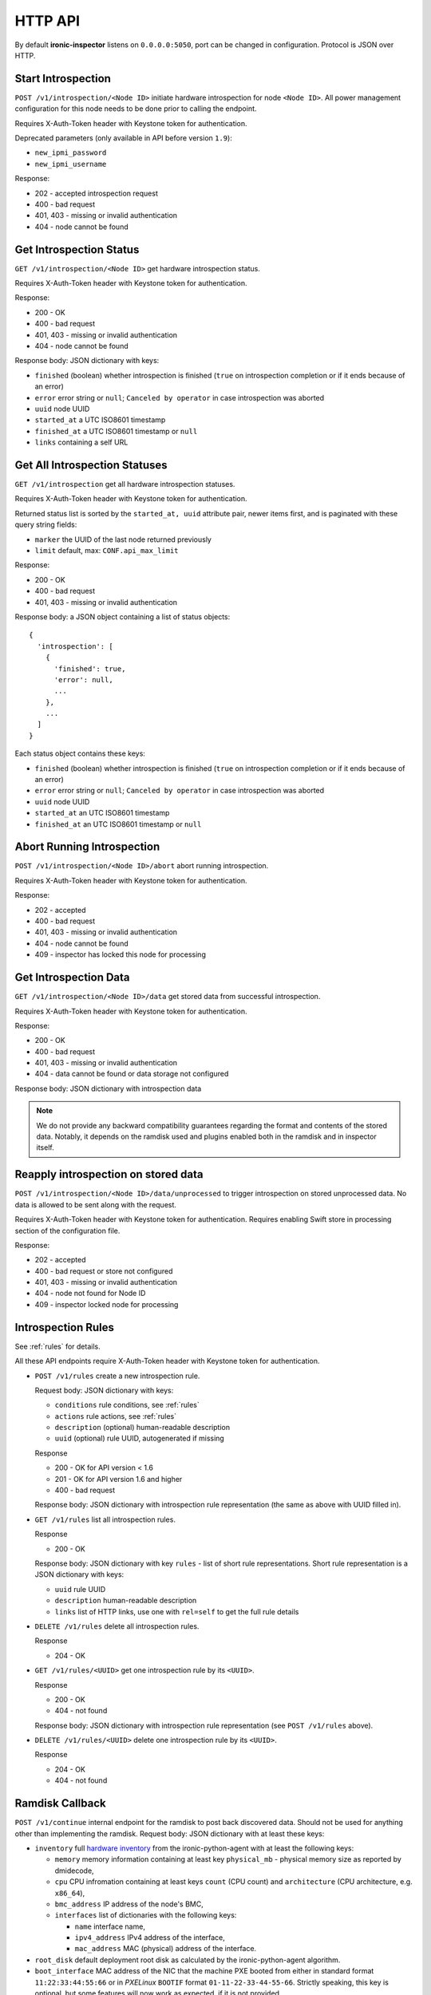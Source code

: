 .. _api:

HTTP API
--------

By default **ironic-inspector** listens on ``0.0.0.0:5050``, port
can be changed in configuration. Protocol is JSON over HTTP.

Start Introspection
~~~~~~~~~~~~~~~~~~~

``POST /v1/introspection/<Node ID>`` initiate hardware introspection for node
``<Node ID>``. All power management configuration for this node needs to be
done prior to calling the endpoint.

Requires X-Auth-Token header with Keystone token for authentication.

Deprecated parameters (only available in API before version ``1.9``):

* ``new_ipmi_password``
* ``new_ipmi_username``

Response:

* 202 - accepted introspection request
* 400 - bad request
* 401, 403 - missing or invalid authentication
* 404 - node cannot be found

Get Introspection Status
~~~~~~~~~~~~~~~~~~~~~~~~

``GET /v1/introspection/<Node ID>`` get hardware introspection status.

Requires X-Auth-Token header with Keystone token for authentication.

Response:

* 200 - OK
* 400 - bad request
* 401, 403 - missing or invalid authentication
* 404 - node cannot be found

Response body: JSON dictionary with keys:

* ``finished`` (boolean) whether introspection is finished
  (``true`` on introspection completion or if it ends because of an error)
* ``error`` error string or ``null``; ``Canceled by operator`` in
  case introspection was aborted
* ``uuid`` node UUID
* ``started_at`` a UTC ISO8601 timestamp
* ``finished_at`` a UTC ISO8601 timestamp or ``null``
* ``links`` containing a self URL

Get All Introspection Statuses
~~~~~~~~~~~~~~~~~~~~~~~~~~~~~~

``GET /v1/introspection`` get all hardware introspection statuses.

Requires X-Auth-Token header with Keystone token for authentication.

Returned status list is sorted by the ``started_at, uuid`` attribute pair,
newer items first, and is paginated with these query string fields:

* ``marker`` the UUID of the last node returned previously
* ``limit`` default, max: ``CONF.api_max_limit``

Response:

* 200 - OK
* 400 - bad request
* 401, 403 - missing or invalid authentication

Response body: a JSON object containing a list of status objects::

  {
    'introspection': [
      {
        'finished': true,
        'error': null,
        ...
      },
      ...
    ]
  }

Each status object contains these keys:

* ``finished`` (boolean) whether introspection is finished
  (``true`` on introspection completion or if it ends because of an error)
* ``error`` error string or ``null``; ``Canceled by operator`` in
  case introspection was aborted
* ``uuid`` node UUID
* ``started_at`` an UTC ISO8601 timestamp
* ``finished_at`` an UTC ISO8601 timestamp or ``null``


Abort Running Introspection
~~~~~~~~~~~~~~~~~~~~~~~~~~~

``POST /v1/introspection/<Node ID>/abort`` abort running introspection.

Requires X-Auth-Token header with Keystone token for authentication.

Response:

* 202 - accepted
* 400 - bad request
* 401, 403 - missing or invalid authentication
* 404 - node cannot be found
* 409 - inspector has locked this node for processing


Get Introspection Data
~~~~~~~~~~~~~~~~~~~~~~

``GET /v1/introspection/<Node ID>/data`` get stored data from successful
introspection.

Requires X-Auth-Token header with Keystone token for authentication.

Response:

* 200 - OK
* 400 - bad request
* 401, 403 - missing or invalid authentication
* 404 - data cannot be found or data storage not configured

Response body: JSON dictionary with introspection data

.. note::
    We do not provide any backward compatibility guarantees regarding the
    format and contents of the stored data. Notably, it depends on the ramdisk
    used and plugins enabled both in the ramdisk and in inspector itself.

Reapply introspection on stored data
~~~~~~~~~~~~~~~~~~~~~~~~~~~~~~~~~~~~

``POST /v1/introspection/<Node ID>/data/unprocessed`` to trigger
introspection on stored unprocessed data.  No data is allowed to be
sent along with the request.

Requires X-Auth-Token header with Keystone token for authentication.
Requires enabling Swift store in processing section of the
configuration file.

Response:

* 202 - accepted
* 400 - bad request or store not configured
* 401, 403 - missing or invalid authentication
* 404 - node not found for Node ID
* 409 - inspector locked node for processing

Introspection Rules
~~~~~~~~~~~~~~~~~~~

See :ref:`rules` for details.

All these API endpoints require X-Auth-Token header with Keystone token for
authentication.

* ``POST /v1/rules`` create a new introspection rule.

  Request body: JSON dictionary with keys:

  * ``conditions`` rule conditions, see :ref:`rules`
  * ``actions`` rule actions, see :ref:`rules`
  * ``description`` (optional) human-readable description
  * ``uuid`` (optional) rule UUID, autogenerated if missing

  Response

  * 200 - OK for API version < 1.6
  * 201 - OK for API version 1.6 and higher
  * 400 - bad request

  Response body: JSON dictionary with introspection rule representation (the
  same as above with UUID filled in).

* ``GET /v1/rules`` list all introspection rules.

  Response

  * 200 - OK

  Response body: JSON dictionary with key ``rules`` - list of short rule
  representations. Short rule representation is a JSON dictionary with keys:

  * ``uuid`` rule UUID
  * ``description`` human-readable description
  * ``links`` list of HTTP links, use one with ``rel=self`` to get the full
    rule details

* ``DELETE /v1/rules`` delete all introspection rules.

  Response

  * 204 - OK

* ``GET /v1/rules/<UUID>`` get one introspection rule by its ``<UUID>``.

  Response

  * 200 - OK
  * 404 - not found

  Response body: JSON dictionary with introspection rule representation
  (see ``POST /v1/rules`` above).

* ``DELETE /v1/rules/<UUID>`` delete one introspection rule by its ``<UUID>``.

  Response

  * 204 - OK
  * 404 - not found

.. _ramdisk_callback:

Ramdisk Callback
~~~~~~~~~~~~~~~~

``POST /v1/continue`` internal endpoint for the ramdisk to post back
discovered data. Should not be used for anything other than implementing
the ramdisk. Request body: JSON dictionary with at least these keys:

* ``inventory`` full `hardware inventory`_ from the ironic-python-agent with at
  least the following keys:

  * ``memory`` memory information containing at least key ``physical_mb`` -
    physical memory size as reported by dmidecode,

  * ``cpu`` CPU infromation containing at least keys ``count`` (CPU count) and
    ``architecture`` (CPU architecture, e.g. ``x86_64``),

  * ``bmc_address`` IP address of the node's BMC,

  * ``interfaces`` list of dictionaries with the following keys:

    * ``name`` interface name,

    * ``ipv4_address`` IPv4 address of the interface,

    * ``mac_address`` MAC (physical) address of the interface.

* ``root_disk`` default deployment root disk as calculated by the
  ironic-python-agent algorithm.

* ``boot_interface`` MAC address of the NIC that the machine PXE booted from
  either in standard format ``11:22:33:44:55:66`` or in *PXELinux* ``BOOTIF``
  format ``01-11-22-33-44-55-66``. Strictly speaking, this key is optional,
  but some features will now work as expected, if it is not provided.

Optionally the following keys might be provided:

* ``error`` error happened during ramdisk run, interpreted by
  ``ramdisk_error`` plugin.

* ``logs`` base64-encoded logs from the ramdisk.

.. note::
    This list highly depends on enabled plugins, provided above are
    expected keys for the default set of plugins. See :ref:`plugins`
    for details.

.. note::
    This endpoint is not expected to be versioned, though versioning will work
    on it.

Response:

* 200 - OK
* 400 - bad request
* 403 - node is not on introspection
* 404 - node cannot be found or multiple nodes found

Response body: JSON dictionary. If setting IPMI credentials (deprecated
feature) is requested, body will contain the following keys:

* ``ipmi_setup_credentials`` boolean ``True``
* ``ipmi_username`` new IPMI user name
* ``ipmi_password`` new IPMI password

.. _hardware inventory: http://docs.openstack.org/developer/ironic-python-agent/#hardware-inventory

Error Response
~~~~~~~~~~~~~~

If an error happens during request processing, **Ironic Inspector** returns
a response with an appropriate HTTP code set, e.g. 400 for bad request or
404 when something was not found (usually node in cache or node in ironic).
The following JSON body is returned::

    {
        "error": {
            "message": "Full error message"
        }
    }

This body may be extended in the future to include details that are more error
specific.

API Versioning
~~~~~~~~~~~~~~

The API supports optional API versioning. You can query for minimum and
maximum API version supported by the server. You can also declare required API
version in your requests, so that the server rejects request of unsupported
version.

.. note::
    Versioning was introduced in **Ironic Inspector 2.1.0**.

All versions must be supplied as string in form of ``X.Y``, where ``X`` is a
major version and is always ``1`` for now, ``Y`` is a minor version.

* If ``X-OpenStack-Ironic-Inspector-API-Version`` header is sent with request,
  the server will check if it supports this version. HTTP error 406 will be
  returned for unsupported API version.

* All HTTP responses contain
  ``X-OpenStack-Ironic-Inspector-API-Minimum-Version`` and
  ``X-OpenStack-Ironic-Inspector-API-Maximum-Version`` headers with minimum
  and maximum API versions supported by the server.

  .. note::
     Maximum is server API version used by default.


API Discovery
~~~~~~~~~~~~~

The API supports API discovery. You can query different parts of the API to
discover what other endpoints are avaliable.

* ``GET /`` List API Versions

  Response:

  * 200 - OK

  Response body: JSON dictionary containing a list of ``versions``, each
  version contains:

  * ``status`` Either CURRENT or SUPPORTED
  * ``id`` The version identifier
  * ``links`` A list of links to this version endpoint containing:

    * ``href`` The URL
    * ``rel`` The relationship between the version and the href

* ``GET /v1`` List API v1 resources

  Response:

  * 200 - OK

  Response body: JSON dictionary containing a list of ``resources``, each
  resource contains:

  * ``name`` The name of this resources
  * ``links`` A list of link to this resource containing:

    * ``href`` The URL
    * ``rel`` The relationship between the resource and the href

Version History
^^^^^^^^^^^^^^^

* **1.0** version of API at the moment of introducing versioning.
* **1.1** adds endpoint to retrieve stored introspection data.
* **1.2** endpoints for manipulating introspection rules.
* **1.3** endpoint for canceling running introspection
* **1.4** endpoint for reapplying the introspection over stored data.
* **1.5** support for Ironic node names.
* **1.6** endpoint for rules creating returns 201 instead of 200 on success.
* **1.7** UUID, started_at, finished_at in the introspection status API.
* **1.8** support for listing all introspection statuses.
